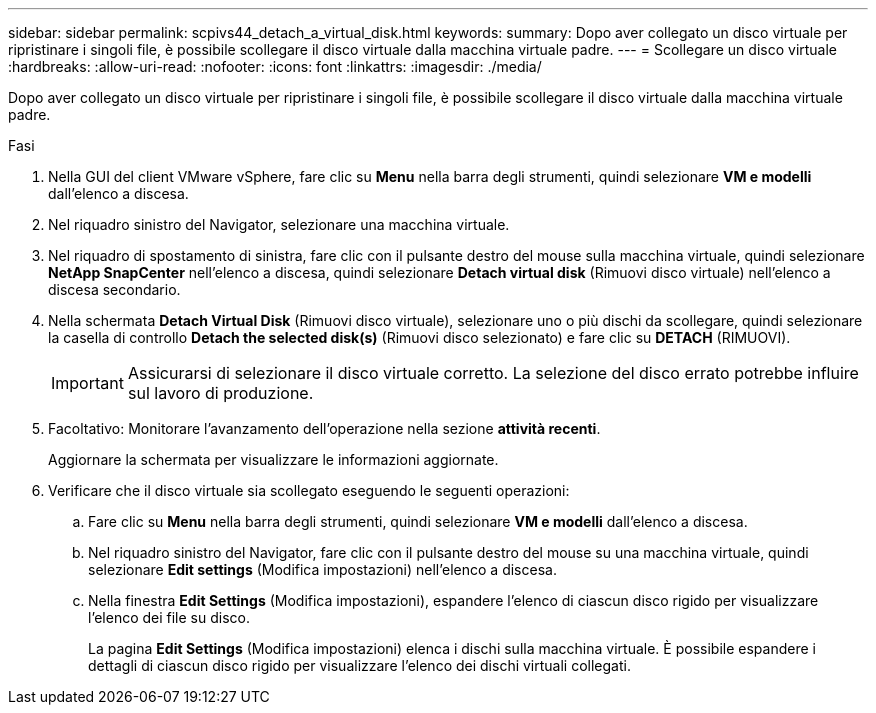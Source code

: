 ---
sidebar: sidebar 
permalink: scpivs44_detach_a_virtual_disk.html 
keywords:  
summary: Dopo aver collegato un disco virtuale per ripristinare i singoli file, è possibile scollegare il disco virtuale dalla macchina virtuale padre. 
---
= Scollegare un disco virtuale
:hardbreaks:
:allow-uri-read: 
:nofooter: 
:icons: font
:linkattrs: 
:imagesdir: ./media/


[role="lead"]
Dopo aver collegato un disco virtuale per ripristinare i singoli file, è possibile scollegare il disco virtuale dalla macchina virtuale padre.

.Fasi
. Nella GUI del client VMware vSphere, fare clic su *Menu* nella barra degli strumenti, quindi selezionare *VM e modelli* dall'elenco a discesa.
. Nel riquadro sinistro del Navigator, selezionare una macchina virtuale.
. Nel riquadro di spostamento di sinistra, fare clic con il pulsante destro del mouse sulla macchina virtuale, quindi selezionare *NetApp SnapCenter* nell'elenco a discesa, quindi selezionare *Detach virtual disk* (Rimuovi disco virtuale) nell'elenco a discesa secondario.
. Nella schermata *Detach Virtual Disk* (Rimuovi disco virtuale), selezionare uno o più dischi da scollegare, quindi selezionare la casella di controllo *Detach the selected disk(s)* (Rimuovi disco selezionato) e fare clic su *DETACH* (RIMUOVI).
+

IMPORTANT: Assicurarsi di selezionare il disco virtuale corretto. La selezione del disco errato potrebbe influire sul lavoro di produzione.

. Facoltativo: Monitorare l'avanzamento dell'operazione nella sezione *attività recenti*.
+
Aggiornare la schermata per visualizzare le informazioni aggiornate.

. Verificare che il disco virtuale sia scollegato eseguendo le seguenti operazioni:
+
.. Fare clic su *Menu* nella barra degli strumenti, quindi selezionare *VM e modelli* dall'elenco a discesa.
.. Nel riquadro sinistro del Navigator, fare clic con il pulsante destro del mouse su una macchina virtuale, quindi selezionare *Edit settings* (Modifica impostazioni) nell'elenco a discesa.
.. Nella finestra *Edit Settings* (Modifica impostazioni), espandere l'elenco di ciascun disco rigido per visualizzare l'elenco dei file su disco.
+
La pagina *Edit Settings* (Modifica impostazioni) elenca i dischi sulla macchina virtuale. È possibile espandere i dettagli di ciascun disco rigido per visualizzare l'elenco dei dischi virtuali collegati.




